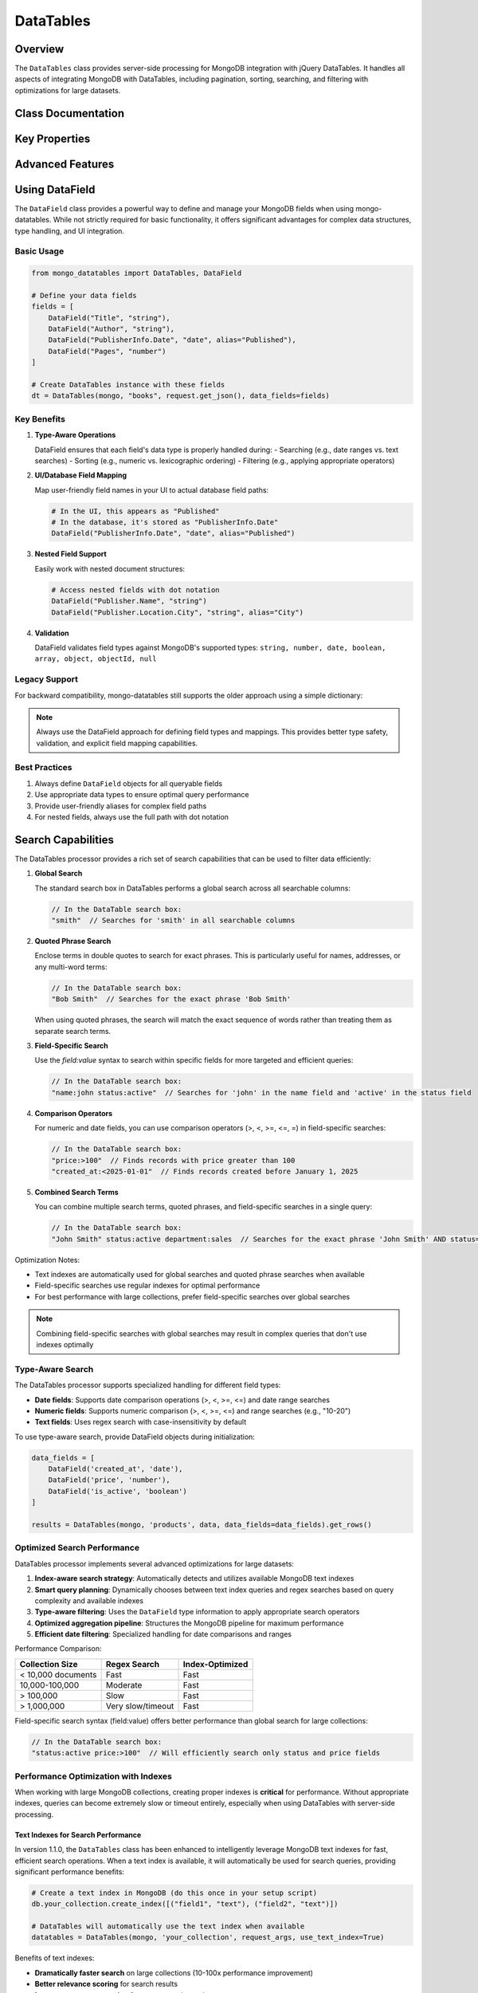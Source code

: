 ==========
DataTables
==========

Overview
========

The ``DataTables`` class provides server-side processing for MongoDB integration with jQuery DataTables.
It handles all aspects of integrating MongoDB with DataTables, including pagination, sorting, searching,
and filtering with optimizations for large datasets.

Class Documentation
===================

.. py:class:: mongo_datatables.datatables.DataField(name, data_type, alias=None)

   Represents a data field with MongoDB and DataTables column mapping.
   
   This class defines a field name in MongoDB with its full path (including parent objects),
   a column alias mapping for DataTables, and type information for proper data handling
   and optimized searching.

   :param name: The full field path in MongoDB (e.g., 'Title' or 'PublisherInfo.Date')
   :param data_type: The data type of the field (must be a valid MongoDB type)
   :param alias: Optional UI display name (defaults to the field name if not provided)

.. py:class:: mongo_datatables.datatables.DataTables(pymongo_object, collection_name, request_args, data_fields=None, use_text_index=True, debug_mode=False, **custom_filter)

   Server-side processor for MongoDB integration with jQuery DataTables.

   This class handles all aspects of server-side processing including:

   - Pagination
   - Sorting
   - Global search across multiple columns
   - Column-specific search
   - Custom filters
   - Type-aware search operations
   - Performance optimization with MongoDB text indexes
   - UI field name to database field name mapping

   :param pymongo_object: PyMongo client connection or Flask-PyMongo instance
   :param collection_name: Name of the MongoDB collection
   :param request_args: DataTables request parameters (typically from request.get_json())
   :param data_fields: List of DataField objects defining database fields with UI mappings
   :param use_text_index: Whether to use text indexes when available (default: True)
   :param debug_mode: Whether to collect and return debug information (default: False)
   :param \**custom_filter: Additional filtering criteria for MongoDB queries

   .. py:method:: get_rows()

      Get the complete formatted response for DataTables.

      :return: Dictionary containing all required DataTables response fields
      :rtype: dict

      Example response format::

          {
              'recordsTotal': 100,
              'recordsFiltered': 15,
              'draw': 1,
              'data': [
                  {
                      'DT_RowId': '507f1f77bcf86cd799439011',
                      'name': 'John Doe',
                      'email': 'john@example.com',
                      'age': 30
                  },
                  ...
              ]
          }

Key Properties
==============

.. py:attribute:: db

   Get the MongoDB database instance.

   :return: The PyMongo database instance

.. py:attribute:: collection

   Get the MongoDB collection.

   :return: The PyMongo collection instance

.. py:attribute:: has_text_index

   Check if the collection has a text index for optimized text search.

   :return: True if a text index exists, False otherwise

.. py:attribute:: search_terms

   Extract search terms from the DataTables request.

   :return: List of search terms split by whitespace

.. py:attribute:: requested_columns

   Get the list of column names requested by DataTables.

   :return: List of column names

.. py:attribute:: filter

   Build the complete MongoDB filter query, combining custom filters, global search, and column-specific search.
   Optimizes query structure based on available indexes and field types.

   :return: Complete MongoDB query filter

.. py:attribute:: sort_specification

   Build the MongoDB sort specification based on DataTables order request.

   :return: Dictionary for MongoDB sort operation

.. py:attribute:: projection

   Build the MongoDB projection to return requested fields. Uses $ifNull to handle missing fields gracefully.

   :return: MongoDB projection specification

Advanced Features
=================

Using DataField
==============

The ``DataField`` class provides a powerful way to define and manage your MongoDB fields when using mongo-datatables. While not strictly required for basic functionality, it offers significant advantages for complex data structures, type handling, and UI integration.

Basic Usage
-----------

.. code-block:: python

    from mongo_datatables import DataTables, DataField

    # Define your data fields
    fields = [
        DataField("Title", "string"),
        DataField("Author", "string"),
        DataField("PublisherInfo.Date", "date", alias="Published"),
        DataField("Pages", "number")
    ]

    # Create DataTables instance with these fields
    dt = DataTables(mongo, "books", request.get_json(), data_fields=fields)

Key Benefits
-----------

1. **Type-Aware Operations**
   
   DataField ensures that each field's data type is properly handled during:
   - Searching (e.g., date ranges vs. text searches)
   - Sorting (e.g., numeric vs. lexicographic ordering)
   - Filtering (e.g., applying appropriate operators)

2. **UI/Database Field Mapping**
   
   Map user-friendly field names in your UI to actual database field paths:

   .. code-block:: python

       # In the UI, this appears as "Published"
       # In the database, it's stored as "PublisherInfo.Date"
       DataField("PublisherInfo.Date", "date", alias="Published")

3. **Nested Field Support**
   
   Easily work with nested document structures:

   .. code-block:: python

       # Access nested fields with dot notation
       DataField("Publisher.Name", "string")
       DataField("Publisher.Location.City", "string", alias="City")

4. **Validation**
   
   DataField validates field types against MongoDB's supported types:
   ``string, number, date, boolean, array, object, objectId, null``

Legacy Support
-------------

For backward compatibility, mongo-datatables still supports the older approach using a simple dictionary:

.. note::

    Always use the DataField approach for defining field types and mappings. This provides better type safety, validation, and explicit field mapping capabilities.

Best Practices
-------------

1. Always define ``DataField`` objects for all queryable fields
2. Use appropriate data types to ensure optimal query performance
3. Provide user-friendly aliases for complex field paths
4. For nested fields, always use the full path with dot notation

Search Capabilities
=================

The DataTables processor provides a rich set of search capabilities that can be used to filter data efficiently:

1. **Global Search**
   
   The standard search box in DataTables performs a global search across all searchable columns:
   
   .. code-block:: javascript
   
       // In the DataTable search box:
       "smith"  // Searches for 'smith' in all searchable columns

2. **Quoted Phrase Search**
   
   Enclose terms in double quotes to search for exact phrases. This is particularly useful for names, addresses, or any multi-word terms:
   
   .. code-block:: javascript
   
       // In the DataTable search box:
       "Bob Smith"  // Searches for the exact phrase 'Bob Smith'
       
   When using quoted phrases, the search will match the exact sequence of words rather than treating them as separate search terms.

3. **Field-Specific Search**
   
   Use the `field:value` syntax to search within specific fields for more targeted and efficient queries:
   
   .. code-block:: javascript
   
       // In the DataTable search box:
       "name:john status:active"  // Searches for 'john' in the name field and 'active' in the status field

4. **Comparison Operators**
   
   For numeric and date fields, you can use comparison operators (>, <, >=, <=, =) in field-specific searches:
   
   .. code-block:: javascript
   
       // In the DataTable search box:
       "price:>100"  // Finds records with price greater than 100
       "created_at:<2025-01-01"  // Finds records created before January 1, 2025

5. **Combined Search Terms**
   
   You can combine multiple search terms, quoted phrases, and field-specific searches in a single query:
   
   .. code-block:: javascript
   
       // In the DataTable search box:
       "John Smith" status:active department:sales  // Searches for the exact phrase 'John Smith' AND status='active' AND department='sales'

Optimization Notes:

* Text indexes are automatically used for global searches and quoted phrase searches when available
* Field-specific searches use regular indexes for optimal performance
* For best performance with large collections, prefer field-specific searches over global searches

.. note::
    Combining field-specific searches with global searches may result in complex queries that don't use indexes optimally

Type-Aware Search
-----------------

The DataTables processor supports specialized handling for different field types:

- **Date fields**: Supports date comparison operations (>, <, >=, <=) and date range searches
- **Numeric fields**: Supports numeric comparison (>, <, >=, <=) and range searches (e.g., "10-20")
- **Text fields**: Uses regex search with case-insensitivity by default

To use type-aware search, provide DataField objects during initialization:

.. code-block:: python

    data_fields = [
        DataField('created_at', 'date'),
        DataField('price', 'number'),
        DataField('is_active', 'boolean')
    ]

    results = DataTables(mongo, 'products', data, data_fields=data_fields).get_rows()

Optimized Search Performance
----------------------------

DataTables processor implements several advanced optimizations for large datasets:

1. **Index-aware search strategy**: Automatically detects and utilizes available MongoDB text indexes
2. **Smart query planning**: Dynamically chooses between text index queries and regex searches based on query complexity and available indexes
3. **Type-aware filtering**: Uses the ``DataField`` type information to apply appropriate search operators
4. **Optimized aggregation pipeline**: Structures the MongoDB pipeline for maximum performance
5. **Efficient date filtering**: Specialized handling for date comparisons and ranges

Performance Comparison:

+----------------------+--------------------+----------------------+
| Collection Size      | Regex Search       | Index-Optimized      |
+======================+====================+======================+
| < 10,000 documents   | Fast               | Fast                 |
+----------------------+--------------------+----------------------+
| 10,000-100,000       | Moderate           | Fast                 |
+----------------------+--------------------+----------------------+
| > 100,000            | Slow               | Fast                 |
+----------------------+--------------------+----------------------+
| > 1,000,000          | Very slow/timeout  | Fast                 |
+----------------------+--------------------+----------------------+

Field-specific search syntax (field:value) offers better performance than global search for large collections:

.. code-block:: javascript

    // In the DataTable search box:
    "status:active price:>100"  // Will efficiently search only status and price fields

Performance Optimization with Indexes
-------------------------------------

When working with large MongoDB collections, creating proper indexes is **critical** for performance. Without appropriate indexes, queries can become extremely slow or timeout entirely, especially when using DataTables with server-side processing.

Text Indexes for Search Performance
^^^^^^^^^^^^^^^^^^^^^^^^^^^^^^^^^^^

In version 1.1.0, the ``DataTables`` class has been enhanced to intelligently leverage MongoDB text indexes for fast, efficient search operations. When a text index is available, it will automatically be used for search queries, providing significant performance benefits:

.. code-block:: python

    # Create a text index in MongoDB (do this once in your setup script)
    db.your_collection.create_index([("field1", "text"), ("field2", "text")])

    # DataTables will automatically use the text index when available
    datatables = DataTables(mongo, 'your_collection', request_args, use_text_index=True)

Benefits of text indexes:

* **Dramatically faster search** on large collections (10-100x performance improvement)
* **Better relevance scoring** for search results
* **Language-aware stemming** for more natural search
* **Support for exact phrase queries** using quotes

Index-Optimized vs. Regex Search
-----------------------------

The library now implements a dual-mode search strategy:

1. **Index-Optimized Search** (Fast)
   * Used when text indexes exist on the collection
   * Extremely fast, even on collections with millions of documents
   * Whole-word matching only (no partial word matches)
   * Supports exact phrase matching with quotes
   * Automatically detects available text indexes
   
2. **Regex-Based Search** (Flexible)
   * Used when no text indexes exist or when ``use_text_index=False``
   * Supports partial word matching (e.g., searching for 'prog' will match 'programming')
   * Slower performance on large collections
   * More flexible for complex search patterns

You can control this behavior with the ``use_text_index`` parameter:

.. code-block:: python

    # Force regex search even if text indexes exist
    datatables = DataTables(mongo, 'your_collection', request_args, use_text_index=False)

.. note::
   MongoDB has a limit of one text index per collection, but you can include multiple fields in a single text index.
   
.. warning::
   For collections with more than 100,000 documents, text indexes are strongly recommended.
   Regex searches on unindexed fields with large collections can cause significant performance issues.

Regular Indexes for Sorting and Filtering
^^^^^^^^^^^^^^^^^^^^^^^^^^^^^^^^^^^^^^^^^

In addition to text indexes, create regular indexes for fields used in sorting and filtering:

.. code-block:: python

    # Create indexes for commonly sorted/filtered fields
    db.your_collection.create_index("created_at")
    db.your_collection.create_index("status")

Fields that are frequently used in sorting operations (via the ``order`` parameter in DataTables) or filtering conditions should be indexed to improve query performance.

Query Statistics for Debugging
------------------------------

In version 1.1.0, the DataTables processor includes enhanced query statistics tracking to help debug and optimize your MongoDB queries. These statistics provide detailed insights into query execution, including whether text indexes are being utilized.

To enable detailed statistics, use the ``debug_mode`` parameter when creating the DataTables instance:

.. code-block:: python

    # Enable debug mode to collect detailed statistics
    results = DataTables(mongo, 'users', data, debug_mode=True).get_rows()
    query_stats = results['_query_stats']  # Access the query statistics
    
    # Example of logging search performance
    if query_stats['text_index_used']:
        print(f"Using text index for search: {query_stats['search_term']}")
        print(f"Execution time: {query_stats['execution_time_ms']} ms")
    else:
        print("Using regex search - consider adding a text index")
        print(f"Execution time: {query_stats['execution_time_ms']} ms")

Available Statistics
^^^^^^^^^^^^^^^^^^^^

The ``_query_stats`` dictionary includes the following information when ``debug_mode=True``:

* ``text_index_used``: Boolean indicating whether MongoDB text indexes were used for the search
* ``search_term``: The processed search term
* ``execution_time_ms``: Query execution time in milliseconds
* ``total_records``: Total number of records in the collection
* ``filtered_records``: Number of records after applying filters
* ``query_filter``: The MongoDB filter that was generated
* ``aggregation_pipeline``: The complete aggregation pipeline used
* ``search_type``: The type of search being performed (e.g., 'exact_phrase', 'text', 'regex')
* ``date_filters``: Any date-specific filters that were applied
* ``used_standard_index``: Boolean indicating whether standard indexes were used
* ``sorted_fields``: List of fields used for sorting

This information is particularly valuable when optimizing queries for large collections, as it helps you understand whether your queries are efficiently using indexes or falling back to less efficient methods like regex searches.

Advanced Date Filtering
---------------------

In version 1.1.0, mongo-datatables introduces enhanced date filtering capabilities with comparison operators for date fields. This allows for more precise date-based queries directly from the DataTables search interface.

Supported Date Comparison Operators:

* ``>`` - Greater than (after date)
* ``<`` - Less than (before date)
* ``>=`` - Greater than or equal to (on or after date)
* ``<=`` - Less than or equal to (on or before date)
* ``=`` - Equal to (exact date match)

Example Usage in Search Box:

.. code-block:: javascript

    // In the DataTable search box:
    "created_at:>2025-01-01"  // Find records created after January 1, 2025
    "created_at:<2025-03-15"  // Find records created before March 15, 2025
    "created_at:>=2025-01-01 created_at:<=2025-03-15"  // Date range (between Jan 1 and Mar 15)

Date Format Support:

* ISO format: ``YYYY-MM-DD`` (e.g., 2025-03-15)
* Time components are also supported: ``YYYY-MM-DD HH:MM:SS``

Implementation with DataField:

.. code-block:: python

    from mongo_datatables import DataTables, DataField
    
    # Define date fields
    fields = [
        DataField("created_at", "date"),
        DataField("updated_at", "date")
    ]
    
    # DataTables will automatically handle date comparison operators
    dt = DataTables(mongo, "users", request.get_json(), data_fields=fields)

The date filtering functionality works seamlessly with the ``DataField`` class for proper date type handling.

Practical Query Statistics Usage
-----------------------------

The query statistics feature in version 1.1.0 provides valuable insights for performance monitoring, debugging, and optimization. Here are practical examples of how to use this feature in your applications:

1. **Performance Monitoring Dashboard**

   Create a performance dashboard to track query performance over time:

   .. code-block:: python

       @app.route('/api/data', methods=['POST'])
       def get_data():
           start_time = time.time()
           data = request.get_json()
           
           # Enable debug mode to collect statistics
           results = DataTables(mongo, 'users', data, debug_mode=True).get_rows()
           stats = results.pop('_query_stats', {})  # Remove stats before sending to client
           
           # Log statistics for monitoring
           log_entry = {
               'timestamp': datetime.now(),
               'collection': 'users',
               'search_term': stats.get('search_term', ''),
               'execution_time_ms': stats.get('execution_time_ms', 0),
               'total_records': stats.get('total_records', 0),
               'filtered_records': stats.get('filtered_records', 0),
               'text_index_used': stats.get('text_index_used', False),
               'query_complexity': len(str(stats.get('query_filter', {})))
           }
           
           # Store in a separate collection for analysis
           mongo.db.query_stats.insert_one(log_entry)
           
           return jsonify(results)

2. **Automatic Index Recommendation**

   Analyze query patterns to recommend indexes:

   .. code-block:: python

       def analyze_query_performance():
           # Find slow queries (execution time > 100ms)
           slow_queries = mongo.db.query_stats.find({
               'execution_time_ms': {'$gt': 100},
               'text_index_used': False
           })
           
           # Group by search fields to identify candidates for indexing
           index_candidates = {}
           for query in slow_queries:
               search_term = query.get('search_term', '')
               if ':' in search_term:  # Field-specific search
                   field = search_term.split(':', 1)[0]
                   if field not in index_candidates:
                       index_candidates[field] = 0
                   index_candidates[field] += 1
           
           # Recommend indexes for frequently searched fields
           recommendations = []
           for field, count in sorted(index_candidates.items(), key=lambda x: x[1], reverse=True):
               if count >= 10:  # Threshold for recommendation
                   recommendations.append(f"db.users.createIndex({{'{field}': 1}})")
           
           return recommendations

3. **Real-time Performance Alerts**

   Set up alerts for performance degradation:

   .. code-block:: python

       def check_query_performance(stats):
           # Alert on slow queries
           if stats.get('execution_time_ms', 0) > 500:
               # Send alert (email, Slack, etc.)
               send_alert(
                   f"Slow query detected: {stats.get('execution_time_ms')}ms"
               )

4. **Client-Side Performance Indicator**

   Provide users with feedback about query performance:

   .. code-block:: python

       @app.route('/api/data', methods=['POST'])
       def get_data():
           data = request.get_json()
           results = DataTables(mongo, 'users', data, debug_mode=True).get_rows()
           
           # Add performance indicator for client
           execution_time = results.get('_query_stats', {}).get('execution_time_ms', 0)
           results['performance_indicator'] = {
               'execution_time_ms': execution_time,
               'performance_rating': 'good' if execution_time < 100 else 'fair' if execution_time < 500 else 'poor'
           }
           
           # Remove detailed stats
           results.pop('_query_stats', None)
           
           return jsonify(results)

These examples demonstrate how to leverage the query statistics feature for monitoring, optimization, and providing feedback to users about query performance.

Example Usage
^^^^^^^^^^^^^

.. code-block:: python

    @app.route('/api/data', methods=['POST'])
    def get_data():
        data = request.get_json()
        results = DataTables(mongo, 'users', data).get_rows()
        
        # Log query statistics for performance monitoring
        stats = results['_query_stats']
        app.logger.info(f"Search type: {stats['search_type']}")
        app.logger.info(f"Used text index: {stats['used_text_index']}")
        
        # Remove stats before sending to client (optional)
        del results['_query_stats']
        return jsonify(results)

Performance Tips
================

For large MongoDB collections, consider the following optimizations:

1. **Create both text and regular indexes** for fields used in searches:

   .. code-block:: python

       # Text indexes improve global search performance
       db.collection.create_index([
           ('name', 'text'),
           ('description', 'text')
       ])

       # Regular indexes improve field-specific searches and sorting
       # Important: Create regular indexes even for text-indexed fields
       db.collection.create_index('name')
       db.collection.create_index('description')

2. **Use field_types parameter** to enable type-specific optimizations:

   .. code-block:: python

       field_types = {
           'price': 'number',
           'created_at': 'date',
           'active': 'boolean'
       }

3. **Encourage field-specific searching** with field:value syntax for better performance:

   .. code-block:: javascript

       // More efficient than global search
       "status:active category:electronics price:>100"

4. **Create regular indexes** for fields used in sorting and filtering:

   .. code-block:: python

       # Create indexes for commonly sorted/filtered fields
       db.collection.create_index('price')
       db.collection.create_index('created_at')

5. **Important note on index types**:
   - Text indexes are only used for global searches with a single term
   - Field-specific searches (either through field:value syntax or column-specific search) use regular indexes, not text indexes
   - For optimal performance, create both types of indexes for frequently searched fields

Enhanced Search Features
========================

The ``DataTables`` class includes advanced search capabilities that optimize query performance and provide detailed debugging information:

- **Text Index Utilization**: Automatically leverages MongoDB text indexes for significantly improved search performance
- **Query Statistics**: Provides detailed statistics for debugging and performance monitoring
- **Optimized Search Strategies**: Intelligently handles both simple and complex search terms
- **Exact Phrase Matching**: Supports quoted phrases for precise matching

These features are built directly into the ``DataTables`` class and require no special configuration to use.

Example Usage:

.. code-block:: python

    from mongo_datatables import DataTables
    
    @app.route('/api/data', methods=['POST'])
    def get_data():
        data = request.get_json()
        results = DataTables(mongo, 'users', data).get_rows()
        return jsonify(results)

The ``DataTables`` class automatically detects when to use text indexes versus regex searches based on the search terms and available indexes. For quoted phrases, it will use text indexes with exact phrase matching when available, falling back to regex searches when necessary.

Query statistics are included in the response to help you understand and optimize your search performance. See the `Query Statistics for Debugging`_ section for details on accessing and using these statistics.